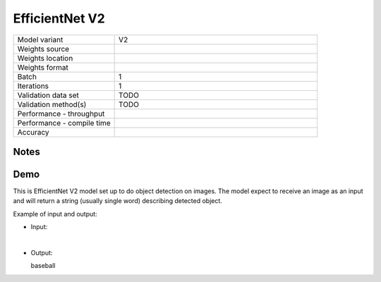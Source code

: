 .. _EfficientNet V2:

EfficientNet V2
===============

.. list-table::
   :widths: 25 50
   :header-rows: 0

   * - Model variant
     - V2
   * - Weights source
     -
   * - Weights location
     -
   * - Weights format
     -
   * - Batch
     - 1
   * - Iterations
     - 1
   * - Validation data set
     - TODO
   * - Validation method(s)
     - TODO
   * - Performance - throughput
     -
   * - Performance - compile time
     -
   * - Accuracy
     -

Notes
-----


Demo
----
This is EfficientNet V2 model set up to do object detection on images.
The model expect to receive an image as an input and will return a string (usually single word) describing detected object.



Example of input and output:

* Input:

  .. image:: /_static/ILSVRC2012_val_00048736.JPEG
    :width: 400
    :alt: A child and an adult dressed in baseball uniforms fist bumping.

|

* Output:

  baseball
